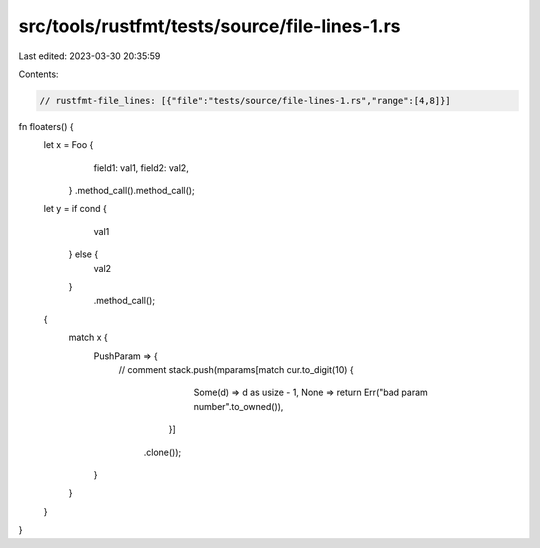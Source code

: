 src/tools/rustfmt/tests/source/file-lines-1.rs
==============================================

Last edited: 2023-03-30 20:35:59

Contents:

.. code-block:: rs

    // rustfmt-file_lines: [{"file":"tests/source/file-lines-1.rs","range":[4,8]}]

fn floaters() {
    let x = Foo {
                field1: val1,
                field2: val2,
            }
            .method_call().method_call();

    let y = if cond {
                val1
            } else {
                val2
            }
                .method_call();

    {
        match x {
            PushParam => {
                // comment
                stack.push(mparams[match cur.to_digit(10) {
                                            Some(d) => d as usize - 1,
                                            None => return Err("bad param number".to_owned()),
                                        }]
                               .clone());
            }
        }
    }
}


